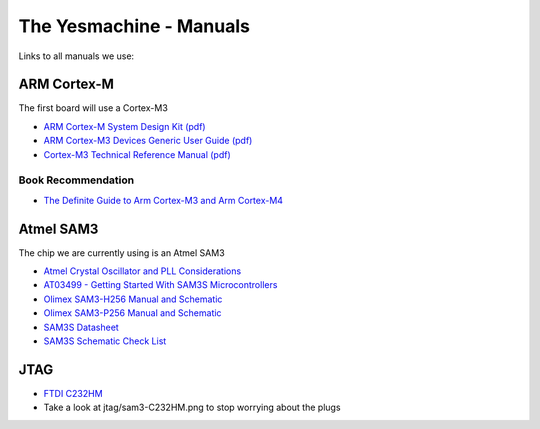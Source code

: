 ************************
The Yesmachine - Manuals
************************

Links to all manuals we use:


ARM Cortex-M
============
The first board will use a Cortex-M3

* `ARM Cortex-M System Design Kit (pdf)`_ 
* `ARM Cortex-M3 Devices Generic User Guide (pdf)`_
* `Cortex-M3 Technical Reference Manual (pdf)`_ 

.. _ARM Cortex-M System Design Kit (pdf): http://infocenter.arm.com/help/topic/com.arm.doc.ddi0479b/DDI0479B_cortex_m_system_design_kit_r0p0_trm.pdf
.. _ARM Cortex-M3 Devices Generic User Guide (pdf): http://infocenter.arm.com/help/topic/com.arm.doc.dui0552a/DUI0552A_cortex_m3_dgug.pdf
.. _Cortex-M3 Technical Reference Manual (pdf): http://infocenter.arm.com/help/topic/com.arm.doc.ddi0337e/DDI0337E_cortex_m3_r1p1_trm.pdf


Book Recommendation
-------------------
* `The Definite Guide to Arm Cortex-M3 and Arm Cortex-M4`_ 

.. _The Definite Guide to Arm Cortex-M3 and Arm Cortex-M4: https://startpage.com/do/search?q=the+definitive+guide+to+arm+cortex-m3+and+cortex-m4+processors


Atmel SAM3
==========
The chip we are currently using is an Atmel SAM3

* `Atmel Crystal Oscillator and PLL Considerations`_ 
* `AT03499 - Getting Started With SAM3S Microcontrollers`_ 
* `Olimex SAM3-H256 Manual and Schematic`_ 
* `Olimex SAM3-P256 Manual and Schematic`_ 
* `SAM3S Datasheet`_ 
* `SAM3S Schematic Check List`_ 

.. _Atmel Crystal Oscillator and PLL Considerations: http://www.atmel.com/images/doc1740.pdf
.. _AT03499 - Getting Started With SAM3S Microcontrollers: http://www.atmel.com/Images/Atmel-42152-Getting-Started-With-SAM3S-Microcontrollers_Application-Note_AT03499.pdf
.. _Olimex SAM3-H256 Manual and Schematic: https://www.olimex.com/Products/ARM/Atmel/SAM3-H256/
.. _Olimex SAM3-P256 Manual and Schematic: https://www.olimex.com/Products/ARM/Atmel/SAM3-P256/
.. _SAM3S Datasheet: http://www.atmel.at/Images/doc6221.pdf
.. _SAM3S Schematic Check List: http://www.atmel.at/Images/11061.pdf


JTAG
====

* `FTDI C232HM`_ 
* Take a look at jtag/sam3-C232HM.png to stop worrying about the plugs

.. _FTDI C232HM: http://www.ftdichip.com/Support/Documents/DataSheets/Cables/DS_C232HM_MPSSE_CABLE.PDF
